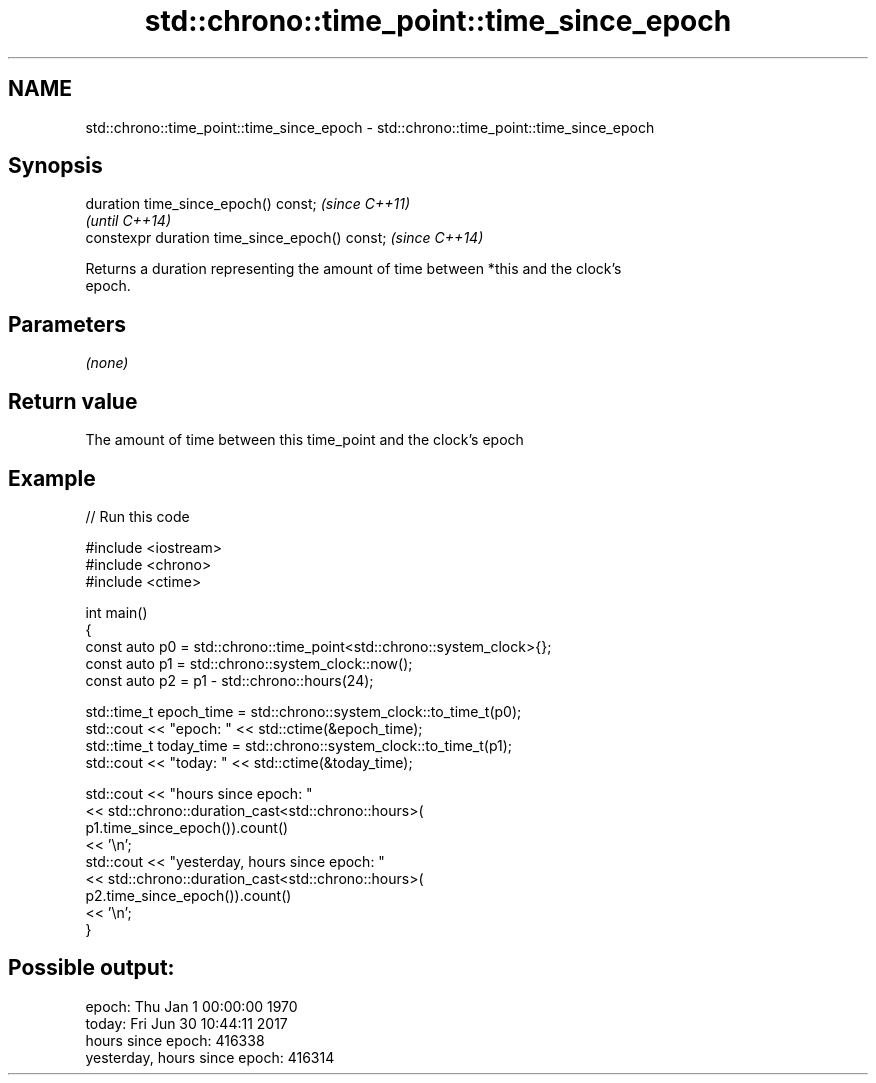 .TH std::chrono::time_point::time_since_epoch 3 "2021.11.17" "http://cppreference.com" "C++ Standard Libary"
.SH NAME
std::chrono::time_point::time_since_epoch \- std::chrono::time_point::time_since_epoch

.SH Synopsis
   duration time_since_epoch() const;            \fI(since C++11)\fP
                                                 \fI(until C++14)\fP
   constexpr duration time_since_epoch() const;  \fI(since C++14)\fP

   Returns a duration representing the amount of time between *this and the clock's
   epoch.

.SH Parameters

   \fI(none)\fP

.SH Return value

   The amount of time between this time_point and the clock's epoch

.SH Example


// Run this code

 #include <iostream>
 #include <chrono>
 #include <ctime>

 int main()
 {
     const auto p0 = std::chrono::time_point<std::chrono::system_clock>{};
     const auto p1 = std::chrono::system_clock::now();
     const auto p2 = p1 - std::chrono::hours(24);

     std::time_t epoch_time = std::chrono::system_clock::to_time_t(p0);
     std::cout << "epoch: " << std::ctime(&epoch_time);
     std::time_t today_time = std::chrono::system_clock::to_time_t(p1);
     std::cout << "today: " << std::ctime(&today_time);

     std::cout << "hours since epoch: "
               << std::chrono::duration_cast<std::chrono::hours>(
                    p1.time_since_epoch()).count()
               << '\\n';
     std::cout << "yesterday, hours since epoch: "
               << std::chrono::duration_cast<std::chrono::hours>(
                    p2.time_since_epoch()).count()
               << '\\n';
 }

.SH Possible output:

 epoch: Thu Jan  1 00:00:00 1970
 today: Fri Jun 30 10:44:11 2017
 hours since epoch: 416338
 yesterday, hours since epoch: 416314
